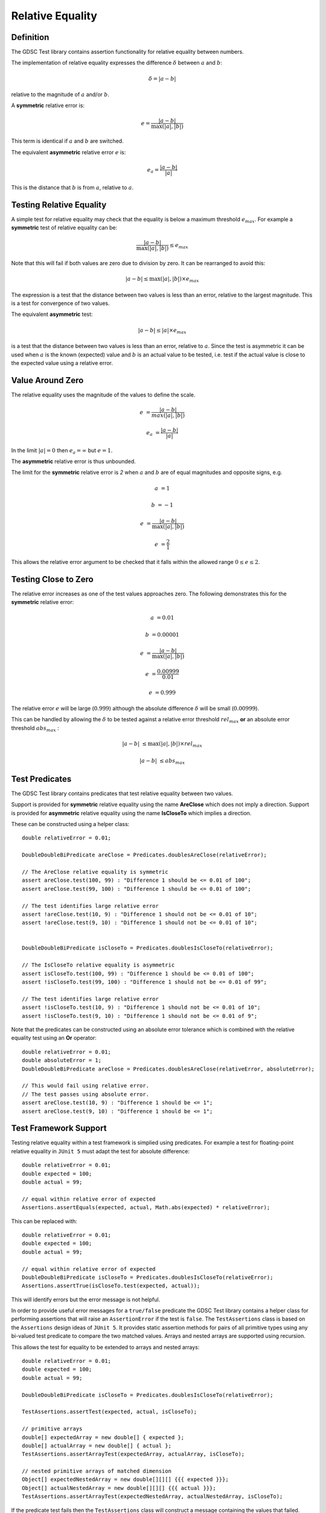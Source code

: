 .. index:: relative equality
.. _relativeequality:

Relative Equality
=================

Definition
----------

The GDSC Test library contains assertion functionality for relative equality between numbers.

The implementation of relative equality expresses the difference :math:`\delta`
between :math:`a` and :math:`b`:

.. math::

    \delta = |a-b|

relative to the magnitude of :math:`a` and/or :math:`b`.

A **symmetric** relative error is:

.. math::

    e = \frac { |a-b| } { \max(|a|, |b|) }

This term is identical if :math:`a` and :math:`b` are switched.

The equivalent **asymmetric** relative error :math:`e` is: 

.. math::

    e_a = \frac { |a-b| } { |a| }

This is the distance that :math:`b` is from :math:`a`, relative to :math:`a`.

Testing Relative Equality
-------------------------

A simple test for relative equality may check that the equality is below a maximum threshold
:math:`e_{max}`. For example a **symmetric** test of relative equality can be:

.. math::

    \frac { |a-b| } { \max(|a|, |b|) } \leq e_{max}

Note that this will fail if both values are zero due to division by zero. It can be rearranged
to avoid this:

.. math::

    |a-b| \leq \max(|a|, |b|) \times e_{max}

The expression is a test that the distance between two values is less than an error, relative to
the largest magnitude. This is a test for convergence of two values.

The equivalent **asymmetric** test:

.. math::

    |a-b| \leq |a| \times e_{max}

is a test that the distance between two values is less than an error, relative to :math:`a`. Since
the test is asymmetric it can be used when :math:`a` is the known (expected) value and :math:`b`
is an actual value to be tested, i.e. test if the actual value is close to the expected value using
a relative error.

Value Around Zero
-----------------

The relative equality uses the magnitude of the values to define the scale.

.. math::

    e &= \frac { |a-b| } { max(|a|,|b|) }

    e_a &= \frac { |a-b| } { |a| }

In the limit :math:`|a| = 0` then :math:`e_a = \infty` but :math:`e = 1`.

The **asymmetric** relative error is thus unbounded.

The limit for the **symmetric** relative error is `2` when :math:`a` and :math:`b` are
of equal magnitudes and opposite signs, e.g.

.. math::

    a &= 1

    b &= -1

    e &= \frac { |a-b| } { \max(|a|, |b|) }

    e &= \frac { 2 } { 1 }

This allows the relative error argument to be checked that it falls within the
allowed range :math:`0 \leq e \leq 2`.

Testing Close to Zero
---------------------

The relative error increases as one of the test values approaches zero. The following demonstrates
this for the **symmetric** relative error:

.. math::

    a &= 0.01

    b &= 0.00001

    e &= \frac { |a-b| } { \max(|a|, |b|) }

    e &= \frac { 0.00999 } { 0.01 }

    e &= 0.999

The relative error :math:`e` will be large (:math:`0.999`) although
the absolute difference :math:`\delta` will be small (:math:`0.00999`).

This can be handled by allowing the :math:`\delta` to be tested against a relative error
threshold :math:`rel_{max}` **or** an absolute error threshold :math:`abs_{max}` :

.. math::

    |a-b| &\leq \max(|a|, |b|) \times rel_{max}

    |a-b| &\leq abs_{max}

Test Predicates
---------------

The GDSC Test library contains predicates that test relative equality between
two values.

Support is provided for **symmetric** relative equality using the name **AreClose**
which does not imply a direction. Support is provided for **asymmetric** relative equality
using the name **IsCloseTo** which implies a direction.

These can be constructed using a helper class::

    double relativeError = 0.01;

    DoubleDoubleBiPredicate areClose = Predicates.doublesAreClose(relativeError);

    // The AreClose relative equality is symmetric
    assert areClose.test(100, 99) : "Difference 1 should be <= 0.01 of 100";
    assert areClose.test(99, 100) : "Difference 1 should be <= 0.01 of 100";

    // The test identifies large relative error
    assert !areClose.test(10, 9) : "Difference 1 should not be <= 0.01 of 10";
    assert !areClose.test(9, 10) : "Difference 1 should not be <= 0.01 of 10";


    DoubleDoubleBiPredicate isCloseTo = Predicates.doublesIsCloseTo(relativeError);

    // The IsCloseTo relative equality is asymmetric
    assert isCloseTo.test(100, 99) : "Difference 1 should be <= 0.01 of 100";
    assert !isCloseTo.test(99, 100) : "Difference 1 should not be <= 0.01 of 99";

    // The test identifies large relative error
    assert !isCloseTo.test(10, 9) : "Difference 1 should not be <= 0.01 of 10";
    assert !isCloseTo.test(9, 10) : "Difference 1 should not be <= 0.01 of 9";

Note that the predicates can be constructed using an absolute error
tolerance which is combined with the relative equality test using an **Or** operator::

    double relativeError = 0.01;
    double absoluteError = 1;
    DoubleDoubleBiPredicate areClose = Predicates.doublesAreClose(relativeError, absoluteError);

    // This would fail using relative error.
    // The test passes using absolute error.
    assert areClose.test(10, 9) : "Difference 1 should be <= 1";
    assert areClose.test(9, 10) : "Difference 1 should be <= 1";

Test Framework Support
----------------------

Testing relative equality within a test framework is simplied using predicates. For example a
test for floating-point relative equality in ``JUnit 5`` must adapt the test for
absolute difference::

    double relativeError = 0.01;
    double expected = 100;
    double actual = 99;

    // equal within relative error of expected
    Assertions.assertEquals(expected, actual, Math.abs(expected) * relativeError);

This can be replaced with::

    double relativeError = 0.01;
    double expected = 100;
    double actual = 99;

    // equal within relative error of expected
    DoubleDoubleBiPredicate isCloseTo = Predicates.doublesIsCloseTo(relativeError);
    Assertions.assertTrue(isCloseTo.test(expected, actual));

This will identify errors but the error message is not helpful.

In order to provide useful error messages for a ``true/false`` predicate the
GDSC Test library contains a helper class for performing assertions that will raise
an ``AssertionError`` if the test is ``false``. The ``TestAssertions`` class is based on the
``Assertions`` design ideas of ``JUnit 5``. It provides static assertion methods for
pairs of all primitive types using any bi-valued test predicate to compare the two matched values.
Arrays and nested arrays are supported using recursion.

This allows the test for equality to be extended to arrays and nested arrays::

    double relativeError = 0.01;
    double expected = 100;
    double actual = 99;

    DoubleDoubleBiPredicate isCloseTo = Predicates.doublesIsCloseTo(relativeError);

    TestAssertions.assertTest(expected, actual, isCloseTo);

    // primitive arrays
    double[] expectedArray = new double[] { expected };
    double[] actualArray = new double[] { actual };
    TestAssertions.assertArrayTest(expectedArray, actualArray, isCloseTo);

    // nested primitive arrays of matched dimension
    Object[] expectedNestedArray = new double[][][] {{{ expected }}};
    Object[] actualNestedArray = new double[][][] {{{ actual }}};
    TestAssertions.assertArrayTest(expectedNestedArray, actualNestedArray, isCloseTo);

If the predicate test fails then the ``TestAssertions`` class will construct a message containing
the values that failed. Additionally all the predicates provided by the GDSC Test library
support a description that will be added to the ``AssertionError`` message.
